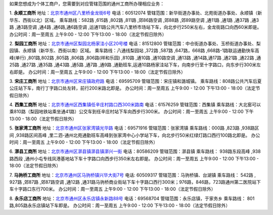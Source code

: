 ﻿
如果您想成为个体工商户，您需要到对应管辖范围的通州工商所办理相应业务：

1. **永顺工商所**
地址：`北京市通州区八里桥金龙街6号 <http://pwechat.duapp.com/map?title=永顺工商所&key=北京市通州区八里桥金龙街6号/>`_
电话：60512074
管辖范围：新华街道办事处、北苑街道办事处、永顺镇（新华东、西街以北）区域。
乘车路线：582路 ,615路 ,802路 ,811路 ,郊86路空调 ,郊88路 ,郊89路空调 ,通11路 ,通1路 ,通37路 ,通3路 ,通3路空调 ,通4路 ,通6路,通6路空调 ,运通11路公共汽车八里桥市场站下车，向北步行250米左右，金龙街路口向西60米即是。
办公时间：周一至周五 上午9:00 - 12:00 下午13:00 - 18:00（法定节假日除外）

2. **梨园工商所**
地址：`北京市通州区梨园北杨家洼小区20号楼 <http://pwechat.duapp.com/map?title=梨园工商所&key=北京市通州区梨园工商所/>`_
电话：81512800
管辖范围：中仓街道办事处、玉桥街道办事处、梨园镇、永顺镇（新华东、西街以南）区域。
乘车路线：八通线梨园站 ,372路 ,587路 ,647路，668路 ,668路-1路联运通勤快车高峰(单行) ,801路,802路 ,805路 ,806路 ,806路(祥和乐园) ,810路  ,通10路 ,通10路空调 ,通13路 ,通14路,通17路 ,通21路 ,通22路 ,通25路 ,通27路 ,通35路 ,通43路 ,通5路 ,通7路 ,通9路 ,通勤班车,运通10路杨家洼站下车，向南步行至十字路口，向东步行300米左右即是。
办公时间：周一至周五 上午9:00 - 12:00 下午13:00 - 18:00（法定节假日除外）

3. **宋庄工商所**
地址：`北京市通州区宋庄镇政府路 <http://pwechat.duapp.com/map?title=宋庄工商所&key=北京市通州区宋庄工商所/>`_
电话：69595709
管辖范围：宋庄镇和潞城镇。
乘车路线：808路公共汽车后夏公庄站下车，南行丁字路口处左转，前行200米路北即是。
办公时间：周一至周五 上午9:00 - 12:00 下午13:00 - 18:00（法定节假日除外）

4. **西集工商所**
地址：`北京市通州区西集镇任辛庄村路口西300米路南 <http://pwechat.duapp.com/map?title=西集工商所&key=北京市通州区任辛庄南350米/>`_
电话：61576259
管辖范围：西集镇
乘车路线：大北窑可以乘810路（梨园地铁站乘坐通41路）公交车到任辛庄村站下车向西步行300米。
办公时间：周一至周五 上午9:00 - 12:00 下午13:00 - 18:00（法定节假日除外）

5. **张家湾工商所**
地址：`北京市通州区张家湾镇光华路 <http://pwechat.duapp.com/map?title=张家湾工商所&key=北京市通州区张家湾工商所/>`_
电话：69571916
管辖范围：张家湾镇
乘车路线：000路 ,823路 ,938路区间 ,938路区间高峰 ,里二泗-通州北苑通勤班车高峰到张家湾中心小学站下车，向北步行50米红绿灯路口西行100路北即是。
办公时间：周一至周五 上午9:00 - 12:00 下午13:00 - 18:00（法定节假日除外）

6. **漷县工商所**
地址：`北京市通州区漷县镇漷县镇漷兴一街 <http://pwechat.duapp.com/map?title=漷县工商所&key=北京市通州区漷县工商所/>`_
电话：80586209
管辖范围：漷县镇
乘车路线： 938路东段高峰 ,938路西段 ,通州小屯专线凤港基地站下车十字路口向西步行350米左右即是。
办公时间：周一至周五 上午9:00 - 12:00 下午13:00 - 18:00（法定节假日除外）

7. **马驹桥工商所**
地址：`北京市通州区马驹桥镇兴华大街7号 <http://pwechat.duapp.com/map?title=马驹桥工商所&key=北京市通州区马驹桥工商所/>`_
电话: 60509317
管辖范围：马驹桥镇、台湖镇
乘车路线： 542路 , 927路 ,郊87路 ,郊87路空调 ,通12路 ,通31路马驹桥商业街站下车十字路口西行300米；976路，846路，723路通州第二医院站下车十字路口东行700米。
办公时间：周一至周五 上午9:00 - 12:00 下午13:00 - 18:00（法定节假日除外）

8. **永乐店工商所**
地址：`北京市通州区永乐店镇永新路88号 <http://pwechat.duapp.com/map?title=永乐店工商所&key=北京市通州区永乐店工商所/>`_
电话：69568704
管辖范围：永乐店镇，于家务乡
乘车路线： 801路,805路永乐店镇站下车即是。
办公时间：周一至周五 上午9:00 - 12:00 下午13:00 - 18:00（法定节假日除外）
